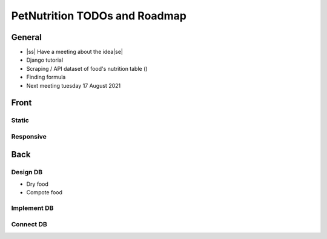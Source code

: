 .. |ss| raw:: html

    <strike>

.. |se| raw:: html

    </strike>
    
==============================
PetNutrition TODOs and Roadmap
==============================

General
======

- |ss| Have a meeting about the idea\ |se|
- Django tutorial
- Scraping / API dataset of food's nutrition table ()
- Finding formula
- Next meeting tuesday 17 August 2021
Front
=====

Static
------

Responsive
----------

Back
====

Design DB 
------

- Dry food
- Compote food

Implement DB
------

Connect DB
------
